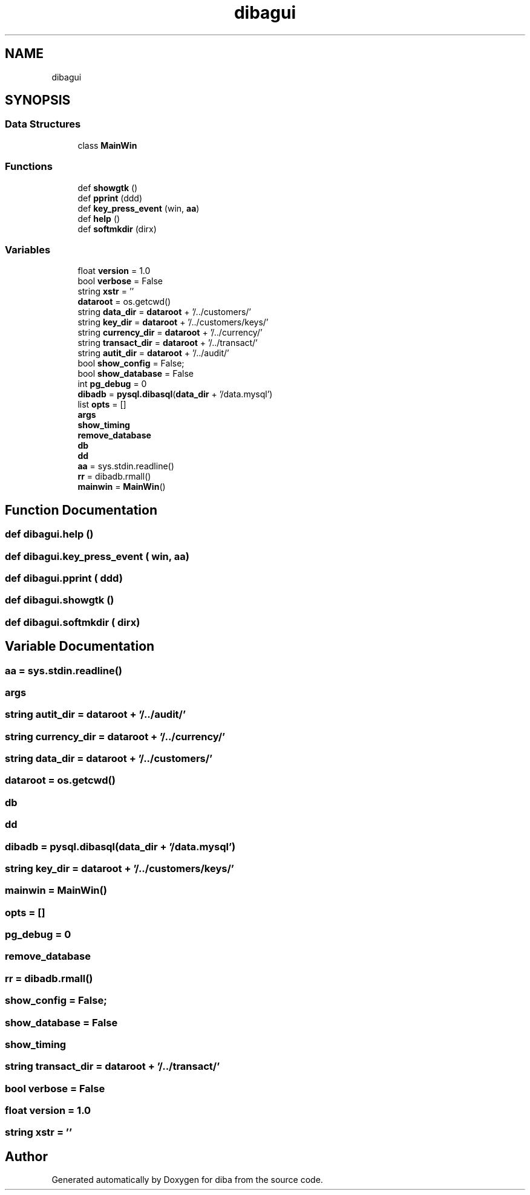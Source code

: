 .TH "dibagui" 3 "Fri Sep 29 2017" "diba" \" -*- nroff -*-
.ad l
.nh
.SH NAME
dibagui
.SH SYNOPSIS
.br
.PP
.SS "Data Structures"

.in +1c
.ti -1c
.RI "class \fBMainWin\fP"
.br
.in -1c
.SS "Functions"

.in +1c
.ti -1c
.RI "def \fBshowgtk\fP ()"
.br
.ti -1c
.RI "def \fBpprint\fP (ddd)"
.br
.ti -1c
.RI "def \fBkey_press_event\fP (win, \fBaa\fP)"
.br
.ti -1c
.RI "def \fBhelp\fP ()"
.br
.ti -1c
.RI "def \fBsoftmkdir\fP (dirx)"
.br
.in -1c
.SS "Variables"

.in +1c
.ti -1c
.RI "float \fBversion\fP = 1\&.0"
.br
.ti -1c
.RI "bool \fBverbose\fP = False"
.br
.ti -1c
.RI "string \fBxstr\fP = ''"
.br
.ti -1c
.RI "\fBdataroot\fP = os\&.getcwd()"
.br
.ti -1c
.RI "string \fBdata_dir\fP = \fBdataroot\fP + '/\&.\&./customers/'"
.br
.ti -1c
.RI "string \fBkey_dir\fP = \fBdataroot\fP + '/\&.\&./customers/keys/'"
.br
.ti -1c
.RI "string \fBcurrency_dir\fP = \fBdataroot\fP + '/\&.\&./currency/'"
.br
.ti -1c
.RI "string \fBtransact_dir\fP = \fBdataroot\fP + '/\&.\&./transact/'"
.br
.ti -1c
.RI "string \fBautit_dir\fP = \fBdataroot\fP + '/\&.\&./audit/'"
.br
.ti -1c
.RI "bool \fBshow_config\fP = False;"
.br
.ti -1c
.RI "bool \fBshow_database\fP = False"
.br
.ti -1c
.RI "int \fBpg_debug\fP = 0"
.br
.ti -1c
.RI "\fBdibadb\fP = \fBpysql\&.dibasql\fP(\fBdata_dir\fP + '/data\&.mysql')"
.br
.ti -1c
.RI "list \fBopts\fP = []"
.br
.ti -1c
.RI "\fBargs\fP"
.br
.ti -1c
.RI "\fBshow_timing\fP"
.br
.ti -1c
.RI "\fBremove_database\fP"
.br
.ti -1c
.RI "\fBdb\fP"
.br
.ti -1c
.RI "\fBdd\fP"
.br
.ti -1c
.RI "\fBaa\fP = sys\&.stdin\&.readline()"
.br
.ti -1c
.RI "\fBrr\fP = dibadb\&.rmall()"
.br
.ti -1c
.RI "\fBmainwin\fP = \fBMainWin\fP()"
.br
.in -1c
.SH "Function Documentation"
.PP 
.SS "def dibagui\&.help ()"

.SS "def dibagui\&.key_press_event ( win,  aa)"

.SS "def dibagui\&.pprint ( ddd)"

.SS "def dibagui\&.showgtk ()"

.SS "def dibagui\&.softmkdir ( dirx)"

.SH "Variable Documentation"
.PP 
.SS "aa = sys\&.stdin\&.readline()"

.SS "args"

.SS "string autit_dir = \fBdataroot\fP + '/\&.\&./audit/'"

.SS "string currency_dir = \fBdataroot\fP + '/\&.\&./currency/'"

.SS "string data_dir = \fBdataroot\fP + '/\&.\&./customers/'"

.SS "dataroot = os\&.getcwd()"

.SS "db"

.SS "dd"

.SS "dibadb = \fBpysql\&.dibasql\fP(\fBdata_dir\fP + '/data\&.mysql')"

.SS "string key_dir = \fBdataroot\fP + '/\&.\&./customers/keys/'"

.SS "mainwin = \fBMainWin\fP()"

.SS "\fBopts\fP = []"

.SS "pg_debug = 0"

.SS "remove_database"

.SS "rr = dibadb\&.rmall()"

.SS "show_config = False;"

.SS "show_database = False"

.SS "show_timing"

.SS "string transact_dir = \fBdataroot\fP + '/\&.\&./transact/'"

.SS "bool verbose = False"

.SS "float version = 1\&.0"

.SS "string xstr = ''"

.SH "Author"
.PP 
Generated automatically by Doxygen for diba from the source code\&.
